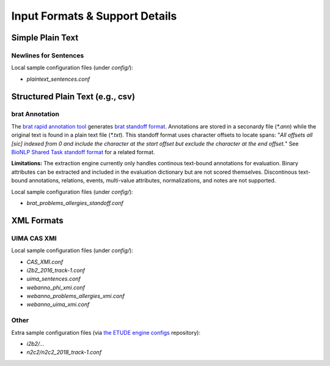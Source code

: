 Input Formats & Support Details
=============================================

Simple Plain Text
--------------------------------

Newlines for Sentences
~~~~~~~~~~~~~~~~~~~~~~

Local sample configuration files (under `config/`):

* `plaintext_sentences.conf`

  
Structured Plain Text (e.g., csv)
--------------------------------

brat Annotation
~~~~~~~~~~~~~~~

The `brat rapid annotation tool <http://brat.nlplab.org/>`_ generates
`brat standoff format <http://brat.nlplab.org/standoff.html>`_.
Annotations are stored in a seconardy file (`*.ann`) while the
original text is found in a plain text file (`*.txt`). This standoff
format uses character offsets to locate spans:  "*All offsets all [sic]
indexed from 0 and include the character at the start offset but
exclude the character at the end offset.*"  See `BioNLP Shared Task
standoff format <http://2011.bionlp-st.org/home/file-formats>`_ for a
related format.

**Limitations:**
The extraction engine currently only handles continous text-bound
annotations for evaluation.  Binary attributes can be extracted and
included in the evaluation dictionary but are not scored themselves.
Discontinous text-bound annotations, relations, events, multi-value
attributes, normalizations, and notes are not supported.

Local sample configuration files (under `config/`):

* `brat_problems_allergies_standoff.conf`


XML Formats
--------------------------------

UIMA CAS XMI
~~~~~~~~~~~~~~~

Local sample configuration files (under `config/`):

* `CAS_XMI.conf`
* `i2b2_2016_track-1.conf`
* `uima_sentences.conf`
* `webanno_phi_xmi.conf`
* `webanno_problems_allergies_xmi.conf`
* `webanno_uima_xmi.conf`
  
  
Other
~~~~~~~~~~~~~~~

Extra sample configuration files (via `the ETUDE engine configs
<https://github.com/MUSC-TBIC/etude-engine-configs>`_ repository): 

* `i2b2/...`
* `n2c2/n2c2_2018_track-1.conf`

